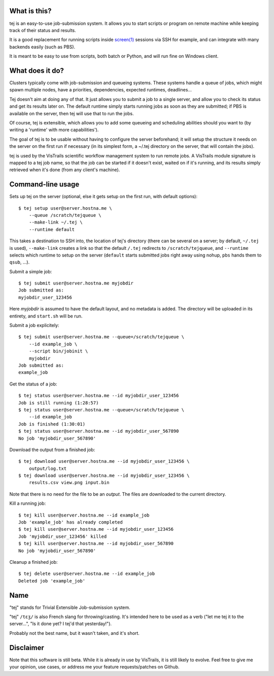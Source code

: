 What is this?
-------------

tej is an easy-to-use job-submission system. It allows you to start scripts or program on remote machine while keeping track of their status and results.

It is a good replacement for running scripts inside `screen(1) <https://www.gnu.org/software/screen/manual/screen.html>`__ sessions via SSH for example, and can integrate with many backends easily (such as PBS).

It is meant to be easy to use from scripts, both batch or Python, and will run fine on Windows client.

What does it do?
----------------

Clusters typically come with job-submission and queueing systems. These systems handle a queue of jobs, which might spawn multiple nodes, have a priorities, dependencies, expected runtimes, deadlines...

Tej doesn't aim at doing any of that. It just allows you to submit a job to a single server, and allow you to check its status and get its results later on. The default runtime simply starts running jobs as soon as they are submitted; if PBS is available on the server, then tej will use that to run the jobs.

Of course, tej is extensible, which allows you to add some queueing and scheduling abilities should you want to (by writing a 'runtime' with more capabilities').

The goal of tej is to be usable without having to configure the server beforehand; it will setup the structure it needs on the server on the first run if necessary (in its simplest form, a ~/.tej directory on the server, that will contain the jobs).

tej is used by the VisTrails scientific workflow management system to run remote jobs. A VisTrails module signature is mapped to a tej job name, so that the job can be started if it doesn't exist, waited on if it's running, and its results simply retrieved when it's done (from any client's machine).

Command-line usage
------------------

Sets up tej on the server (optional, else it gets setup on the first run, with default options)::

    $ tej setup user@server.hostna.me \
        --queue /scratch/tejqueue \
        --make-link ~/.tej \
        --runtime default

This takes a destination to SSH into, the location of tej's directory (there can be several on a server; by default, ``~/.tej`` is used), ``--make-link`` creates a link so that the default ``/.tej`` redirects to ``/scratch/tejqueue``, and ``--runtime`` selects which runtime to setup on the server (``default`` starts submitted jobs right away using nohup, ``pbs`` hands them to ``qsub``, ...).

Submit a simple job::

    $ tej submit user@server.hostna.me myjobdir
    Job submitted as:
    myjobdir_user_123456

Here `myjobdir` is assumed to have the default layout, and no metadata is added. The directory will be uploaded in its entirety, and ``start.sh`` will be run.

Submit a job explicitely::

    $ tej submit user@server.hostna.me --queue=/scratch/tejqueue \
        --id example_job \
        --script bin/jobinit \
        myjobdir
    Job submitted as:
    example_job

Get the status of a job::

    $ tej status user@server.hostna.me --id myjobdir_user_123456
    Job is still running (1:28:57)
    $ tej status user@server.hostna.me --queue=/scratch/tejqueue \
        --id example_job
    Job is finished (1:30:01)
    $ tej status user@server.hostna.me --id myjobdir_user_567890
    No job 'myjobdir_user_567890'

Download the output from a finished job::

    $ tej download user@server.hostna.me --id myjobdir_user_123456 \
        output/log.txt
    $ tej download user@server.hostna.me --id myjobdir_user_123456 \
        results.csv view.png input.bin

Note that there is no need for the file to be an *output*. The files are downloaded to the current directory.

Kill a running job::

    $ tej kill user@server.hostna.me --id example_job
    Job 'example_job' has already completed
    $ tej kill user@server.hostna.me --id myjobdir_user_123456
    Job 'myjobdir_user_123456' killed
    $ tej kill user@server.hostna.me --id myjobdir_user_567890
    No job 'myjobdir_user_567890'

Cleanup a finished job::

    $ tej delete user@server.hostna.me --id example_job
    Deleted job 'example_job'

Name
----

"tej" stands for Trivial Extensible Job-submission system.

"tej" ``/tɛʒ/`` is also French slang for throwing/casting. It's intended here to be used as a verb ("let me tej it to the server...", "Is it done yet? I tej'd that yesterday!").

Probably not the best name, but it wasn't taken, and it's short.

Disclaimer
----------

Note that this software is still beta. While it is already in use by VisTrails, it is still likely to evolve. Feel free to give me your opinion, use cases, or address me your feature requests/patches on Github.

